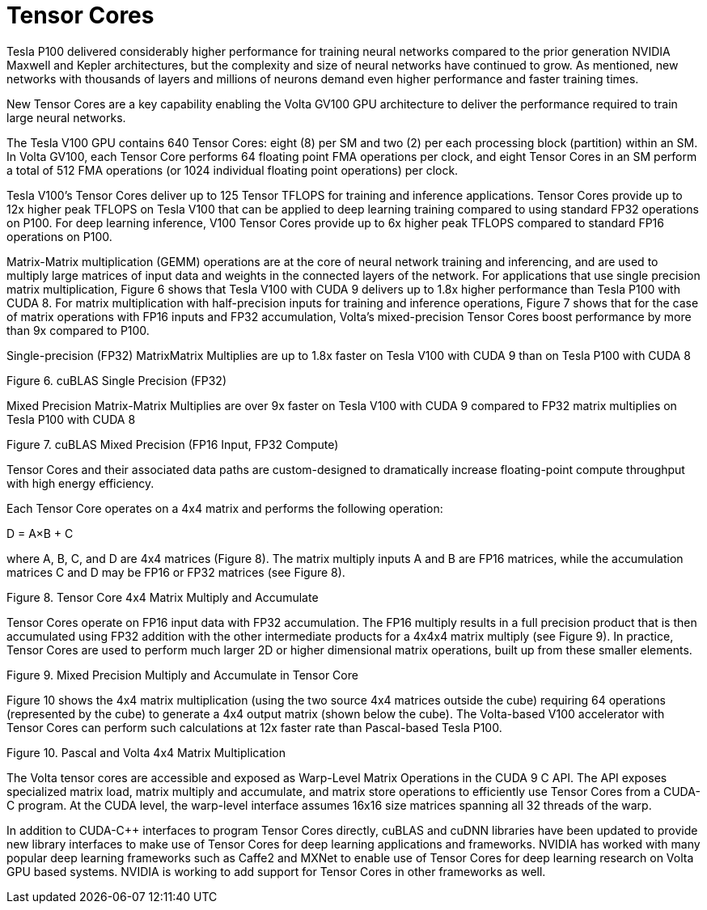 = Tensor Cores

Tesla P100 delivered considerably higher performance for training neural networks compared to 
the prior generation NVIDIA Maxwell and Kepler architectures, but the complexity and size of 
neural networks have continued to grow. As mentioned, new networks with thousands of layers 
and millions of neurons demand even higher performance and faster training times. 

New Tensor Cores are a key capability enabling the Volta GV100 GPU architecture to deliver the 
performance required to train large neural networks.

The Tesla V100 GPU contains 640 Tensor Cores: eight (8) per SM and two (2) per each processing 
block (partition) within an SM. In Volta GV100, each Tensor Core performs 64 floating point FMA 
operations per clock, and eight Tensor Cores in an SM perform a total of 512 FMA operations (or 
1024 individual floating point operations) per clock.

Tesla V100’s Tensor Cores deliver up to 125 Tensor TFLOPS for training and inference 
applications. Tensor Cores provide up to 12x higher peak TFLOPS on Tesla V100 that can be 
applied to deep learning training compared to using standard FP32 operations on P100. For deep 
learning inference, V100 Tensor Cores provide up to 6x higher peak TFLOPS compared to 
standard FP16 operations on P100. 

Matrix-Matrix multiplication (GEMM) operations are at the core of neural network training and 
inferencing, and are used to multiply large matrices of input data and weights in the connected 
layers of the network. For applications that use single precision matrix multiplication, Figure 6
shows that Tesla V100 with CUDA 9 delivers up to 1.8x higher performance than Tesla P100 with 
CUDA 8. For matrix multiplication with half-precision inputs for training and inference operations,
Figure 7 shows that for the case of matrix operations with FP16 inputs and FP32 accumulation, 
Volta’s mixed-precision Tensor Cores boost performance by more than 9x compared to P100.

Single-precision (FP32) MatrixMatrix Multiplies are up to 1.8x faster on Tesla V100 with CUDA 9
than on Tesla P100 with CUDA 8

Figure 6. cuBLAS Single Precision (FP32)

Mixed Precision Matrix-Matrix Multiplies are over 9x faster on Tesla V100 with CUDA 9 compared
to FP32 matrix multiplies on Tesla P100 with CUDA 8

Figure 7. cuBLAS Mixed Precision (FP16 Input, FP32 Compute)

Tensor Cores and their associated data paths are custom-designed to dramatically increase
floating-point compute throughput with high energy efficiency.

Each Tensor Core operates on a 4x4 matrix and performs the following operation:

D = A×B + C

where A, B, C, and D are 4x4 matrices (Figure 8). The matrix multiply inputs A and B are FP16
matrices, while the accumulation matrices C and D may be FP16 or FP32 matrices (see Figure 8).

Figure 8. Tensor Core 4x4 Matrix Multiply and Accumulate

Tensor Cores operate on FP16 input data with FP32 accumulation. The FP16 multiply results in a
full precision product that is then accumulated using FP32 addition with the other intermediate
products for a 4x4x4 matrix multiply (see Figure 9). In practice, Tensor Cores are used to perform
much larger 2D or higher dimensional matrix operations, built up from these smaller elements.

Figure 9. Mixed Precision Multiply and Accumulate in Tensor Core

Figure 10 shows the 4x4 matrix multiplication (using the two source 4x4 matrices outside the
cube) requiring 64 operations (represented by the cube) to generate a 4x4 output matrix (shown
below the cube). The Volta-based V100 accelerator with Tensor Cores can perform such
calculations at 12x faster rate than Pascal-based Tesla P100.

Figure 10. Pascal and Volta 4x4 Matrix Multiplication

The Volta tensor cores are accessible and exposed as Warp-Level Matrix Operations in the
CUDA 9 C++ API. The API exposes specialized matrix load, matrix multiply and accumulate, and
matrix store operations to efficiently use Tensor Cores from a CUDA-C++ program. At the CUDA
level, the warp-level interface assumes 16x16 size matrices spanning all 32 threads of the warp.

In addition to CUDA-C++ interfaces to program Tensor Cores directly, cuBLAS and cuDNN libraries
have been updated to provide new library interfaces to make use of Tensor Cores for deep
learning applications and frameworks. NVIDIA has worked with many popular deep learning
frameworks such as Caffe2 and MXNet to enable use of Tensor Cores for deep learning research
on Volta GPU based systems. NVIDIA is working to add support for Tensor Cores in other
frameworks as well.

